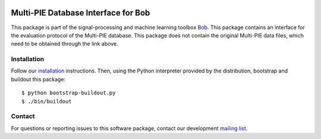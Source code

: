 .. vim: set fileencoding=utf-8 :
.. Wed 17 Aug 13:33:14 CEST 2016

.. image:: http://img.shields.io/badge/docs-stable-yellow.png
   :target: http://pythonhosted.org/bob.db.multipie/index.html
.. image:: http://img.shields.io/badge/docs-latest-orange.png
   :target: https://www.idiap.ch/software/bob/docs/latest/bob/bob.db.multipie/master/index.html
.. image:: https://gitlab.idiap.ch/bob/bob.db.multipie/badges/v2.1.0/build.svg
   :target: https://gitlab.idiap.ch/bob/bob.db.multipie/commits/v2.1.0
.. image:: https://img.shields.io/badge/gitlab-project-0000c0.svg
   :target: https://gitlab.idiap.ch/bob/bob.db.multipie
.. image:: http://img.shields.io/pypi/v/bob.db.multipie.png
   :target: https://pypi.python.org/pypi/bob.db.multipie
.. image:: http://img.shields.io/pypi/dm/bob.db.multipie.png
   :target: https://pypi.python.org/pypi/bob.db.multipie
.. image:: https://img.shields.io/badge/original-data--files-a000a0.png
   :target: http://www.multipie.org


====================================
Multi-PIE Database Interface for Bob
====================================

This package is part of the signal-processing and machine learning toolbox
Bob_.
This package contains an interface for the evaluation protocol of the Multi-PIE database. This package does not contain the original Multi-PIE data files, which need to be obtained through the link above.


Installation
------------

Follow our `installation`_ instructions. Then, using the Python interpreter
provided by the distribution, bootstrap and buildout this package::

  $ python bootstrap-buildout.py
  $ ./bin/buildout


Contact
-------

For questions or reporting issues to this software package, contact our
development `mailing list`_.


.. Place your references here:
.. _bob: https://www.idiap.ch/software/bob
.. _installation: https://gitlab.idiap.ch/bob/bob/wikis/Installation
.. _mailing list: https://groups.google.com/forum/?fromgroups#!forum/bob-devel
